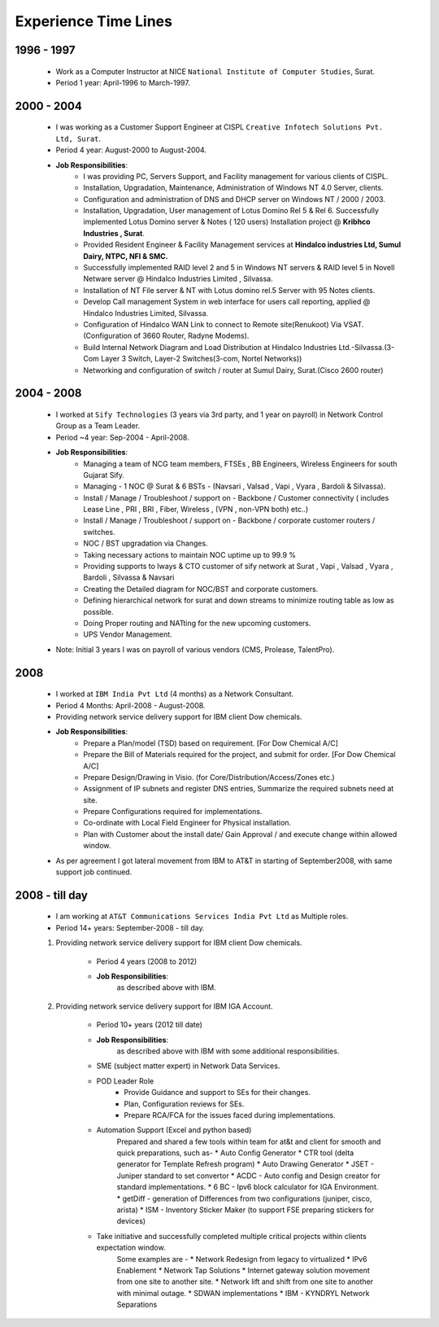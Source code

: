 
Experience Time Lines 
========================



1996 - 1997  
------------------------------------------------

    * Work as a Computer Instructor at NICE ``National Institute of Computer Studies``, Surat.
    * Period 1 year: April-1996 to March-1997.

    .. figure:: images/exp/NICE.jpg


2000 - 2004  
------------------------------------------------

    * I was working as a Customer Support Engineer at CISPL ``Creative Infotech Solutions Pvt. Ltd, Surat``.
    * Period 4 year: August-2000 to August-2004.
    * **Job Responsibilities**:
        * I was providing PC, Servers Support, and Facility management for various clients of CISPL.
        * Installation, Upgradation, Maintenance, Administration of Windows NT 4.0 Server, clients.
        * Configuration and administration of DNS and DHCP server on Windows NT / 2000 / 2003.
        * Installation, Upgradation, User management of Lotus Domino Rel 5 & Rel 6.  Successfully implemented Lotus Domino server & Notes ( 120 users) Installation project @ **Kribhco Industries , Surat**.
        * Provided Resident Engineer & Facility Management services at **Hindalco industries Ltd, Sumul Dairy, NTPC, NFI & SMC.**
        * Successfully implemented RAID level 2 and 5 in Windows NT servers  & RAID level 5 in Novell Netware server @ Hindalco Industries Limited , Silvassa.
        * Installation of NT File server & NT with Lotus domino rel.5 Server with 95 Notes clients.
        * Develop Call management System in web interface for users call reporting, applied @ Hindalco Industries Limited, Silvassa.
        * Configuration of Hindalco WAN Link to connect to Remote site(Renukoot) Via VSAT. (Configuration of 3660 Router, Radyne Modems).
        * Build Internal Network Diagram and Load Distribution at Hindalco Industries Ltd.-Silvassa.(3-Com Layer 3 Switch, Layer-2 Switches(3-com, Nortel Networks))
        * Networking and configuration of switch / router at Sumul Dairy, Surat.(Cisco 2600 router)

 
    .. figure:: images/exp/CISPL.jpg


2004 - 2008  
------------------------------------------------

    * I worked at ``Sify Technologies`` (3 years via 3rd party, and 1 year on payroll) in Network Control Group as a Team Leader.
    * Period ~4 year: Sep-2004 - April-2008.
    * **Job Responsibilities**:
        * Managing a team of NCG team members, FTSEs , BB Engineers, Wireless Engineers for south Gujarat Sify.
        * Managing - 1 NOC @ Surat  &  6 BSTs - (Navsari , Valsad , Vapi , Vyara , Bardoli & Silvassa). 
        * Install / Manage / Troubleshoot / support on - Backbone / Customer connectivity ( includes Lease Line , PRI , BRI , Fiber, Wireless , (VPN , non-VPN both) etc..)
        * Install / Manage / Troubleshoot / support on - Backbone / corporate customer routers / switches.
        * NOC / BST upgradation via Changes.
        * Taking necessary actions to maintain NOC uptime up to 99.9 %
        * Providing supports to Iways & CTO customer of sify network at Surat , Vapi , Valsad , Vyara , Bardoli , Silvassa & Navsari 
        * Creating the Detailed diagram for NOC/BST and corporate customers.
        * Defining hierarchical network for surat and down streams to minimize routing table as low as possible.
        * Doing Proper routing and NATting for the new upcoming customers.
        * UPS Vendor Management. 

    * Note: Initial 3 years I was on payroll of various vendors (CMS, Prolease, TalentPro).

    .. figure:: images/exp/Sify Amnd.jpg

    .. figure:: images/exp/Sify.jpg



2008
------------------------------------------------

    * I worked at ``IBM India Pvt Ltd`` (4 months) as a Network Consultant.
    * Period 4 Months: April-2008 - August-2008.
    * Providing network service delivery support for IBM client Dow chemicals.
    * **Job Responsibilities**:
        * Prepare a Plan/model (TSD) based on requirement. [For Dow Chemical A/C]
        * Prepare the Bill of Materials required for the project, and submit for order. [For Dow Chemical A/C]
        * Prepare Design/Drawing in Visio. (for Core/Distribution/Access/Zones etc.) 
        * Assignment of IP subnets and register DNS entries, Summarize the required subnets need at site.
        * Prepare Configurations required for implementations.
        * Co-ordinate with Local Field Engineer for Physical installation.
        * Plan with Customer about the install date/ Gain Approval / and execute change within allowed window.

    * As per agreement I got lateral movement from IBM to AT&T in starting of September2008, with same support job continued.

    .. figure:: images/exp/IBM.jpg


2008 - till day
------------------------------------------------

    * I am working at ``AT&T Communications Services India Pvt Ltd`` as Multiple roles.
    * Period 14+ years: September-2008 - till day.
    
    #. Providing network service delivery support for IBM client Dow chemicals.
        
        * Period 4 years (2008 to 2012)
        * **Job Responsibilities**:
            as described above with IBM.

    #. Providing network service delivery support for IBM IGA Account.

        * Period 10+ years (2012 till date)
        * **Job Responsibilities**:
            as described above with IBM with some additional responsibilities.
        * SME (subject matter expert) in Network Data Services.
        * POD Leader Role
            * Provide Guidance and support to SEs for their changes.
            * Plan, Configuration reviews for SEs.
            * Prepare RCA/FCA for the issues faced during implementations.
        * Automation Support (Excel and python based)
            Prepared and shared a few tools within team for at&t and client for smooth and quick preparations, such as-
            * Auto Config Generator
            * CTR tool (delta generator for Template Refresh program)            
            * Auto Drawing Generator
            * JSET - Juniper standard to set convertor
            * ACDC - Auto config and Design creator for standard implementations.
            * 6 BC - Ipv6 block calculator for IGA Environment.
            * getDiff - generation of Differences from two configurations (juniper, cisco, arista)
            * ISM - Inventory Sticker Maker (to support FSE preparing stickers for devices)

        * Take initiative and successfully completed multiple critical projects within clients expectation window.
            Some examples are -
            * Network Redesign from legacy to virtualized
            * IPv6 Enablement
            * Network Tap Solutions
            * Internet gateway solution movement from one site to another site.
            * Network lift and shift from one site to another with minimal outage.
            * SDWAN implementations
            * IBM - KYNDRYL Network Separations














